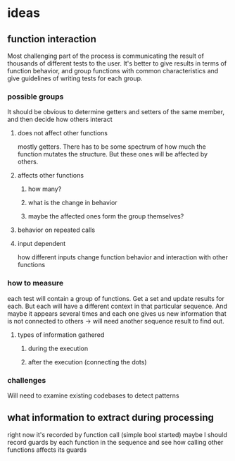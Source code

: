 * ideas
** function interaction 
Most challenging part of the process is communicating the result of thousands of different tests to the user. It's better to give results in terms of function behavior, and group functions with common characteristics and give guidelines of writing tests for each group.
*** possible groups
It should be obvious to determine getters and setters of the same member, and then decide how others interact
**** does not affect other functions
mostly getters. There has to be some spectrum of how much the function mutates the structure. But these ones will be affected by others.
**** affects other functions
***** how many?
***** what is the change in behavior
***** maybe the affected ones form the group themselves?
**** behavior on repeated calls
**** input dependent
how different inputs change function behavior and interaction with other functions
*** how to measure 
each test will contain a group of functions. Get a set and update results for each. But each will have a different context in that particular sequence. And maybe it appears several times and each one gives us new information that is not connected to others -> will need another sequence result to find out. 
**** types of information gathered
***** during the execution
***** after the execution (connecting the dots)
*** challenges
Will need to examine existing codebases to detect patterns
**  what information to extract during processing
right now it's recorded by function call (simple bool started) maybe I should record guards by each function in the sequence and see how calling other functions affects its guards 
